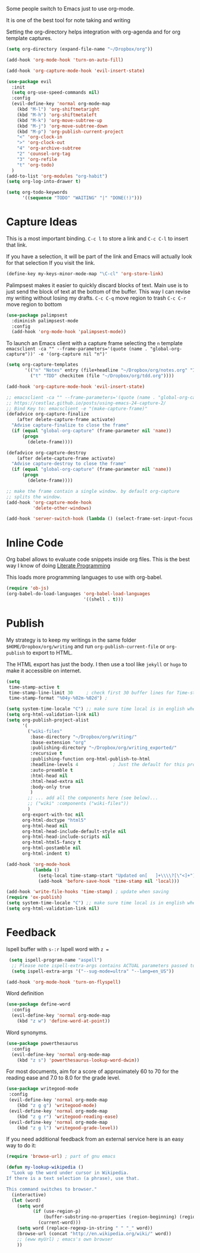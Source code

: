 Some people switch to Emacs just to use org-mode.

It is one of the best tool for note taking and writing

Setting the org-directory helps integration with org-agenda and
for org template captures.
#+begin_src emacs-lisp :results silent
  (setq org-directory (expand-file-name "~/Dropbox/org"))
#+end_src

#+begin_src emacs-lisp :results silent
  (add-hook 'org-mode-hook 'turn-on-auto-fill)

  (add-hook 'org-capture-mode-hook 'evil-insert-state)

  (use-package evil
    :init
    (setq org-use-speed-commands nil)
    :config
    (evil-define-key 'normal org-mode-map
      (kbd "M-l") 'org-shiftmetaright
      (kbd "M-h") 'org-shiftmetaleft
      (kbd "M-k") 'org-move-subtree-up
      (kbd "M-j") 'org-move-subtree-down
      (kbd "M-p") 'org-publish-current-project
      "<" 'org-clock-in
      ">" 'org-clock-out
      "4" 'org-archive-subtree
      "2" 'counsel-org-tag
      "3" 'org-refile
      "t" 'org-todo)
    )
  (add-to-list 'org-modules "org-habit")
  (setq org-log-into-drawer t)

  (setq org-todo-keywords
        '((sequence "TODO" "WAITING" "|" "DONE(!)")))
#+end_src

* Capture Ideas

  This is a most important binding.
  ~C-c l~ to store a link and ~C-c C-l~ to insert that link.

  If you have a selection, it will be part of the link and Emacs will
  actually look for that selection If you visit the link.
  #+begin_src emacs-lisp :results silent
  (define-key my-keys-minor-mode-map "\C-cl" 'org-store-link)
  #+end_src

  Palimpsest makes it easier to quickly discard blocks of text.
  Main use is to just send the block of text at the bottom of the
  buffer. This way I can revise my writing without losing my drafts.
  ~C-c C-q~ move region to trash
  ~C-c C-r~ move region to bottom
  #+begin_src emacs-lisp :results silent
  (use-package palimpsest
    :diminish palimpsest-mode
    :config
    (add-hook 'org-mode-hook 'palimpsest-mode))
  #+end_src

  To launch an Emacs client with a capture frame selecting the ~n~ template
  ~emacsclient -ca "" --frame-parameters='(quote (name . "global-org-capture"))' -e '(org-capture nil "n")'~
  #+begin_src emacs-lisp :results silent
   (setq org-capture-templates
          '(("n" "Notes" entry (file+headline "~/Dropbox/org/notes.org" "Inbox") "* %?\n")
            ("t" "TDD" checkitem (file "~/Dropbox/org/tdd.org"))))

   (add-hook 'org-capture-mode-hook 'evil-insert-state)
  #+end_src

  #+begin_src emacs-lisp :results silent
    ;; emacsclient -ca "" --frame-parameters='(quote (name . "global-org-capture"))' -e "(counsel-org-capture)"
    ;; https://cestlaz.github.io/posts/using-emacs-24-capture-2/
    ;; Bind Key to: emacsclient -e "(make-capture-frame)"
    (defadvice org-capture-finalize
        (after delete-capture-frame activate)
      "Advise capture-finalize to close the frame"
      (if (equal "global-org-capture" (frame-parameter nil 'name))
          (progn
            (delete-frame))))

    (defadvice org-capture-destroy
        (after delete-capture-frame activate)
      "Advise capture-destroy to close the frame"
      (if (equal "global-org-capture" (frame-parameter nil 'name))
          (progn
            (delete-frame))))

    ;; make the frame contain a single window. by default org-capture
    ;; splits the window.
    (add-hook 'org-capture-mode-hook
              'delete-other-windows)

    (add-hook 'server-switch-hook (lambda () (select-frame-set-input-focus (selected-frame))))
  #+end_src

* Inline Code

  Org babel allows to evaluate code snippets inside org files.
  This is the best way I know of doing [[https://en.wikipedia.org/wiki/Literate_programming][Literate Programming]]

  This loads more programming languages to use with org-babel.
  #+begin_src emacs-lisp :results silent
    (require 'ob-js)
    (org-babel-do-load-languages 'org-babel-load-languages
                                 '((shell . t)))
  #+end_src

* Publish
  My strategy is to keep my writings in the same folder
  ~$HOME/Dropbox/org/writing~ and run ~org-publish-current-file~ or
  ~org-publish~ to export to HTML.

  The HTML export has just the body. I then use a tool like ~jekyll~
  or ~hugo~ to make it accessible on internet.
  #+begin_src emacs-lisp :results silent
    (setq
     time-stamp-active t
     time-stamp-line-limit 30     ; check first 30 buffer lines for Time-stamp:
     time-stamp-format "%04y-%02m-%02d") ;

    (setq system-time-locale "C") ;; make sure time local is in english when exporting
    (setq org-html-validation-link nil)
    (setq org-publish-project-alist
          '(
            ("wiki-files"
             :base-directory "~/Dropbox/org/writing/"
             :base-extension "org"
             :publishing-directory "~/Dropbox/org/writing_exported/"
             :recursive t
             :publishing-function org-html-publish-to-html
             :headline-levels 4             ; Just the default for this project.
             :auto-preamble t
             :html-head nil
             :html-head-extra nil
             :body-only true
             )
            ;; ... add all the components here (see below)...
            ;; ("wiki" :components ("wiki-files"))
            )
          org-export-with-toc nil
          org-html-doctype "html5"
          org-html-head nil
          org-html-head-include-default-style nil
          org-html-head-include-scripts nil
          org-html-html5-fancy t
          org-html-postamble nil
          org-html-indent t)

    (add-hook 'org-mode-hook
              (lambda ()
                (setq-local time-stamp-start "Updated on[ 	]+\\\\?[\"<]+")
                (add-hook 'before-save-hook 'time-stamp nil 'local)))

    (add-hook 'write-file-hooks 'time-stamp) ; update when saving
    (require 'ox-publish)
    (setq system-time-locale "C") ;; make sure time local is in english when exporting
    (setq org-html-validation-link nil)
  #+end_src

* Feedback

  Ispell buffer with ~s-:r~
  Ispell word with ~z =~
  #+begin_src emacs-lisp :results silent
 (setq ispell-program-name "aspell")
  ;; Please note ispell-extra-args contains ACTUAL parameters passed to aspell
  (setq ispell-extra-args '("--sug-mode=ultra" "--lang=en_US"))

(add-hook 'org-mode-hook 'turn-on-flyspell)
  #+end_src

  Word definition
  #+begin_src emacs-lisp :results silent
  (use-package define-word
    :config
    (evil-define-key 'normal org-mode-map
      (kbd "z w") 'define-word-at-point))
  #+end_src

  Word synonyms.
  #+begin_src emacs-lisp :results silent
  (use-package powerthesaurus
    :config
    (evil-define-key 'normal org-mode-map
      (kbd "z s") 'powerthesaurus-lookup-word-dwim))
  #+end_src

  For most documents, aim for a score of approximately 60 to 70 for
  the reading ease and 7.0 to 8.0 for the grade level.
  #+begin_src emacs-lisp :results silent
  (use-package writegood-mode
   :config
   (evil-define-key 'normal org-mode-map
      (kbd "z g g") 'writegood-mode)
   (evil-define-key 'normal org-mode-map
      (kbd "z g r") 'writegood-reading-ease)
   (evil-define-key 'normal org-mode-map
      (kbd "z g l") 'writegood-grade-level))
  #+end_src

  If you need additional feedback from an external service here is an
  easy way to do it:
  #+begin_src emacs-lisp :results silent :tangle no
  (require 'browse-url) ; part of gnu emacs

  (defun my-lookup-wikipedia ()
    "Look up the word under cursor in Wikipedia.
  If there is a text selection (a phrase), use that.

  This command switches to browser."
    (interactive)
    (let (word)
      (setq word
            (if (use-region-p)
                (buffer-substring-no-properties (region-beginning) (region-end))
              (current-word)))
      (setq word (replace-regexp-in-string " " "_" word))
      (browse-url (concat "http://en.wikipedia.org/wiki/" word))
      ;; (eww myUrl) ; emacs's own browser
      ))
  #+end_src
